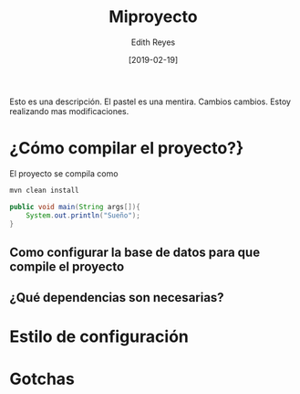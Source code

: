 #+title: Miproyecto
#+author: Edith Reyes
#+date: [2019-02-19]
Esto es una descripción. El pastel es una mentira. 
Cambios cambios. 
Estoy realizando mas modificaciones. 
* ¿Cómo compilar el proyecto?}

El proyecto se compila como

#+begin_src sh
mvn clean install
#+end_src

#+begin_src java
public void main(String args[]){
	System.out.println("Sueño");
}
#+end_src


** Como configurar la base de datos para que compile el proyecto
** ¿Qué dependencias son necesarias?
* Estilo de configuración
* Gotchas